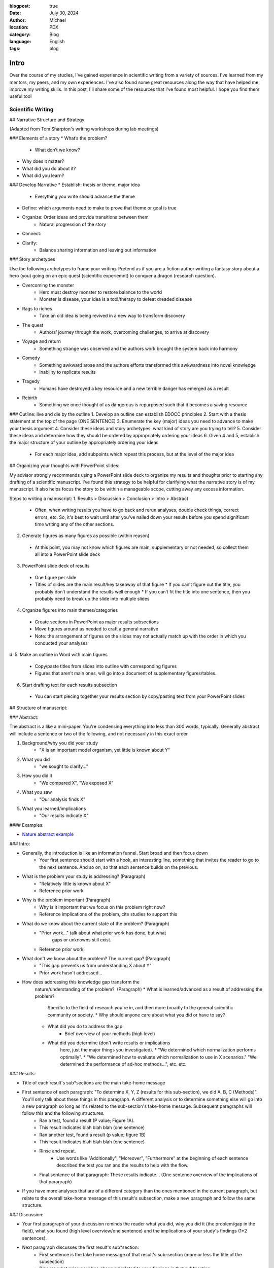 :blogpost: true
:date: July 30, 2024
:author: Michael
:location: PDX
:category: Blog
:language: English
:tags: blog

Intro
=====

Over the course of my studies, I've gained experience in scientific writing from a variety of sources. I've learned from my mentors, my peers, and my own experiences. I've also found some great resources along the way that have helped me improve my writing skills. In this post, I'll share some of the resources that I've found most helpful. I hope you find them useful too!

Scientific Writing
------------------

## Narrative Structure and Strategy

(Adapted from Tom Sharpton's writing workshops during lab meetings)

### Elements of a story
* What’s the problem?
    * What don’t we know?
* Why does it matter?
* What did you do about it?
* What did you learn?

### Develop Narrative
* Establish: thesis or theme, major idea
    * Everything you write should advance the theme
* Define: which arguments need to make to prove that theme or goal is true
* Organize: Order ideas and provide transitions between them
    * Natural progression of the story
* Connect: 
* Clarify: 
    * Balance sharing information and leaving out information



### Story archetypes

Use the following archetypes to frame your writing. Pretend as if you are a fiction author writing a fantasy story about a hero (you) going on an epic quest (scientific experiemnt) to conquer a dragon (research question).

* Overcoming the monster
    * Hero must destroy monster to restore balance to the world
    * Monster is disease, your idea is a tool/therapy to defeat dreaded disease
* Rags to riches
    * Take an old idea is being revived in a new way to transform discovery
* The quest
    * Authors’ journey through the work, overcoming challenges, to arrive at discovery
* Voyage and return
    * Something strange was observed and the authors work brought the system back into harmony
* Comedy
    * Something awkward arose and the authors efforts transformed this awkwardness into novel knowledge
    * Inability to replicate results
* Tragedy
    * Humans have destroyed a key resource and a new terrible danger has emerged as a result
* Rebirth
    * Something we once thought of as dangerous is repurposed such that it becomes a saving resource


### Outline: live and die by the outline
1. Develop an outline can establish EDOCC principles
2. Start with a thesis statement at the top of the page (ONE SENTENCE)
3. Enumerate the key (major) ideas you need to advance to make your thesis argument
4. Consider these ideas and story archetypes: what kind of story are you trying to tell?
5. Consider these ideas and determine how they should be ordered by appropriately ordering your ideas
6. Given 4 and 5, establish the major structure of your outline by appropriately ordering your ideas
   * For each major idea, add subpoints which repeat this process, but at the level of the major idea


## Organizing your thoughts with PowerPoint slides:

My advisor strongly recommends using a PowerPoint slide deck to organize my results and thoughts prior to starting any drafting of a scientific manuscript. I’ve found this strategy to be helpful for clarifying what the narrative story is of my manuscript. It also helps focus the story to be within a manageable scope, cutting away any excess information. 

Steps to writing a manuscript:
1.	Results > Discussion > Conclusion > Intro > Abstract
   * Often, when writing results you have to go back and rerun analyses, double check things, correct errors, etc. So, it's best to wait until after you've nailed down your results before you spend significant time writing any of the other sections.
2.	Generate figures as many figures as possible (within reason)
   * At this point, you may not know which figures are main, supplementary or not needed, so collect them all into a PowerPoint slide deck
3.	PowerPoint slide deck of results
   * One figure per slide
   * Titles of slides are the main result/key takeaway of that figure
     * If you can’t figure out the title, you probably don’t understand the results well enough
     * If you can’t fit the title into one sentence, then you probably need to break up the slide into multiple slides
4.	Organize figures into main themes/categories
   * Create sections in PowerPoint as major results subsections
   * Move figures around as needed to craft a general narrative
   * Note: the arrangement of figures on the slides may not actually match up with the order in which you conducted your analyses
d.	
5.	Make an outline in Word with main figures 
   * Copy/paste titles from slides into outline with corresponding figures
   * Figures that aren’t main ones, will go into a document of supplementary figures/tables.
6.	Start drafting text for each results subsection
   * You can start piecing together your results section by copy/pasting text from your PowerPoint slides


## Structure of manuscript:

### Abstract:

The abstract is a like a mini-paper. You're condensing everything into less than 300 words, typically. Generally abstract will include a sentence or two of the following, and not necessarily in this exact order

1. Background/why you did your study
    * "X is an important model organism, yet little is known about Y"
2. What you did
    * "we sought to clarify..."
3. How you did it
    * "We compared X", "We exposed X"
4. What you saw
    * "Our analysis finds X"
5. What you learned/implications
    * "Our results indicate X"

#### Examples:

* `Nature abstract example <https://www.nature.com/documents/nature-summary-paragraph.pdf>`_

### Intro:

* Generally, the introduction is like an information funnel. Start broad and then focus down
    * Your first sentence should start with a hook, an interesting line, something that invites the reader to go to the next sentence. And so on, so that each sentence builds on the previous.
* What is the problem your study is addressing? (Paragraph)
    * "Relatively little is known about X"
    * Reference prior work
* Why is the problem important (Paragraph)
    * Why is it important that we focus on this problem right now? 
    * Reference implications of the problem, cite studies to support this
* What do we know about the current state of the problem? (Paragraph)
    * "Prior work..." talk about what prior work has done, but what
        gaps or unknowns still exist.
    * Reference prior work
* What don't we know about the problem? The current gap? (Paragraph)
    * "This gap prevents us from understanding X about Y"
    * Prior work hasn't addressed...
* How does addressing this knowledge gap transform the
    nature/understanding of the problem?  (Paragraph)
    * What is learned/advanced as a result of addressing the problem?
        Specific to the field of research you're in, and then more
        broadly to the general scientific community or society.
        * Why should anyone care about what you did or have to say?
    * What did you do to address the gap
        * Brief overview of your methods (high level)
    * What did you determine (don't write results or implications
        here, just the major things you investigated). 
        * "We determined which normalization performs optimally".
        * "We determined how to evaluate which normalization to use in X scenarios." "We determined the performance of ad-hoc methods...", etc. etc.

### Results:

* Title of each result's sub*sections are the main take-home message
* First sentence of each paragraph: "To determine X, Y, Z (results for this sub-section), we did A, B, C (Methods)". You'll only talk about these things in this paragraph. A different analysis or to determine something else will go into a new paragraph so long as it's related to the sub-section's take-home message. Subsequent paragraphs will follow this and the following structures.
    * Ran a test, found a result (P value; Figure 1A).
    * This result indicates blah blah blah (one sentence)
    * Ran another test, found a result (p value; figure 1B)
    * This result indicates blah blah blah (one sentence)
    * Rinse and repeat.
        * Use words like "Additionally", "Moreover", "Furthermore" at the beginning of each sentence described the test you ran and the results to help with the flow.
    * Final sentence of that paragraph: These results indicate... (One sentence overview of the implications of that paragraph)
* If you have more analyses that are of a different category than the ones mentioned in the current paragraph, but relate to the overall take-home message of this result's subsection, make a new paragraph and follow the same structure. 

### Discussion:

* Your first paragraph of your discussion reminds the reader what you did, why you did it (the problem/gap in the field), what you found (high level overview/one sentence) and the implications of your study's findings (1*2 sentences).
* Next paragraph discusses the first result's sub*section:
    * First sentence is the take home message of that result's sub-section (more or less the title of the subsection)
    * Discuss what prior work has observed related to your findings in that sub*section
    * Do your results agree or disagree with those observations?
    * Why do your results agree or disagree (you can briefly mention limitations, but don't dwell on them)
    * Touch on future work if you think there's still a gap to be filled
    * What new insights do the findings provide the scientific field?
* Second major result:
    * Rinse and repeat like the first major result
* Third major result:
    * ⁠Rinse and repeat like the first major result
* Summarize all three results
    * "In conclusion, we found that X blah blah blah." You want to repeat each of your major findings and what the implications are of each finding. You're going to write at a slightly higher level, more general so that a college educated science student could understand what you found and why it matters.
    * Expound on any major limitations of your study, don't sweat the small stuff.
    * Expound on any major gaps that future work could address
    * Last sentence is the major take-home message of your entire paper. 
        * If someone read nothing else, what is the one thing you'd want them to walk away with in one sentence?

### Conclusion:

* What did your study demonstrate? (overall take home message)
* What did you do?
* What did each of your major findings demonstrate (One sentence for each major finding and what it means)
* What is the implication for the field you're publishing in?
* What is the implication for the broader scientific field?

